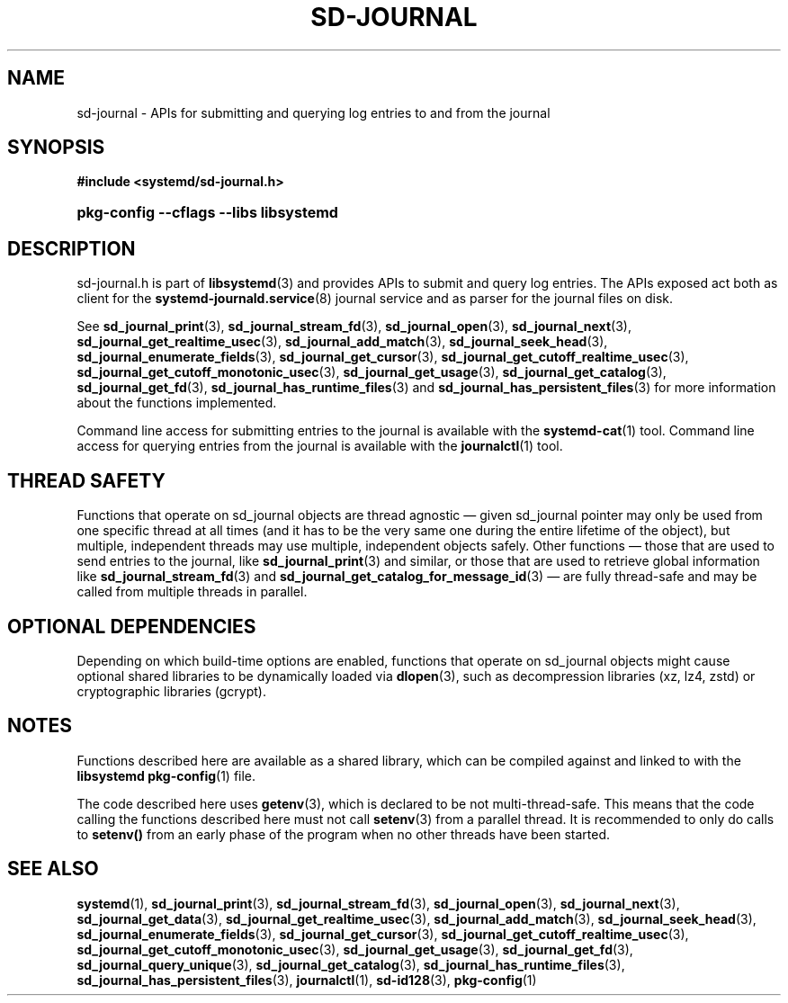 '\" t
.TH "SD\-JOURNAL" "3" "" "systemd 256.4" "sd-journal"
.\" -----------------------------------------------------------------
.\" * Define some portability stuff
.\" -----------------------------------------------------------------
.\" ~~~~~~~~~~~~~~~~~~~~~~~~~~~~~~~~~~~~~~~~~~~~~~~~~~~~~~~~~~~~~~~~~
.\" http://bugs.debian.org/507673
.\" http://lists.gnu.org/archive/html/groff/2009-02/msg00013.html
.\" ~~~~~~~~~~~~~~~~~~~~~~~~~~~~~~~~~~~~~~~~~~~~~~~~~~~~~~~~~~~~~~~~~
.ie \n(.g .ds Aq \(aq
.el       .ds Aq '
.\" -----------------------------------------------------------------
.\" * set default formatting
.\" -----------------------------------------------------------------
.\" disable hyphenation
.nh
.\" disable justification (adjust text to left margin only)
.ad l
.\" -----------------------------------------------------------------
.\" * MAIN CONTENT STARTS HERE *
.\" -----------------------------------------------------------------
.SH "NAME"
sd-journal \- APIs for submitting and querying log entries to and from the journal
.SH "SYNOPSIS"
.sp
.ft B
.nf
#include <systemd/sd\-journal\&.h>
.fi
.ft
.HP \w'\fBpkg\-config\ \-\-cflags\ \-\-libs\ libsystemd\fR\ 'u
\fBpkg\-config \-\-cflags \-\-libs libsystemd\fR
.SH "DESCRIPTION"
.PP
sd\-journal\&.h
is part of
\fBlibsystemd\fR(3)
and provides APIs to submit and query log entries\&. The APIs exposed act both as client for the
\fBsystemd-journald.service\fR(8)
journal service and as parser for the journal files on disk\&.
.PP
See
\fBsd_journal_print\fR(3),
\fBsd_journal_stream_fd\fR(3),
\fBsd_journal_open\fR(3),
\fBsd_journal_next\fR(3),
\fBsd_journal_get_realtime_usec\fR(3),
\fBsd_journal_add_match\fR(3),
\fBsd_journal_seek_head\fR(3),
\fBsd_journal_enumerate_fields\fR(3),
\fBsd_journal_get_cursor\fR(3),
\fBsd_journal_get_cutoff_realtime_usec\fR(3),
\fBsd_journal_get_cutoff_monotonic_usec\fR(3),
\fBsd_journal_get_usage\fR(3),
\fBsd_journal_get_catalog\fR(3),
\fBsd_journal_get_fd\fR(3),
\fBsd_journal_has_runtime_files\fR(3)
and
\fBsd_journal_has_persistent_files\fR(3)
for more information about the functions implemented\&.
.PP
Command line access for submitting entries to the journal is available with the
\fBsystemd-cat\fR(1)
tool\&. Command line access for querying entries from the journal is available with the
\fBjournalctl\fR(1)
tool\&.
.SH "THREAD SAFETY"
.PP
Functions that operate on
sd_journal
objects are thread agnostic \(em given
sd_journal
pointer may only be used from one specific thread at all times (and it has to be the very same one during the entire lifetime of the object), but multiple, independent threads may use multiple, independent objects safely\&. Other functions \(em those that are used to send entries to the journal, like
\fBsd_journal_print\fR(3)
and similar, or those that are used to retrieve global information like
\fBsd_journal_stream_fd\fR(3)
and
\fBsd_journal_get_catalog_for_message_id\fR(3)
\(em are fully thread\-safe and may be called from multiple threads in parallel\&.
.SH "OPTIONAL DEPENDENCIES"
.PP
Depending on which build\-time options are enabled, functions that operate on
sd_journal
objects might cause optional shared libraries to be dynamically loaded via
\fBdlopen\fR(3), such as decompression libraries (xz, lz4, zstd) or cryptographic libraries (gcrypt)\&.
.SH "NOTES"
.PP
Functions described here are available as a shared library, which can be compiled against and linked to with the
\fBlibsystemd\fR\ \&\fBpkg-config\fR(1)
file\&.
.PP
The code described here uses
\fBgetenv\fR(3), which is declared to be not multi\-thread\-safe\&. This means that the code calling the functions described here must not call
\fBsetenv\fR(3)
from a parallel thread\&. It is recommended to only do calls to
\fBsetenv()\fR
from an early phase of the program when no other threads have been started\&.
.SH "SEE ALSO"
.PP
\fBsystemd\fR(1), \fBsd_journal_print\fR(3), \fBsd_journal_stream_fd\fR(3), \fBsd_journal_open\fR(3), \fBsd_journal_next\fR(3), \fBsd_journal_get_data\fR(3), \fBsd_journal_get_realtime_usec\fR(3), \fBsd_journal_add_match\fR(3), \fBsd_journal_seek_head\fR(3), \fBsd_journal_enumerate_fields\fR(3), \fBsd_journal_get_cursor\fR(3), \fBsd_journal_get_cutoff_realtime_usec\fR(3), \fBsd_journal_get_cutoff_monotonic_usec\fR(3), \fBsd_journal_get_usage\fR(3), \fBsd_journal_get_fd\fR(3), \fBsd_journal_query_unique\fR(3), \fBsd_journal_get_catalog\fR(3), \fBsd_journal_has_runtime_files\fR(3), \fBsd_journal_has_persistent_files\fR(3), \fBjournalctl\fR(1), \fBsd-id128\fR(3), \fBpkg-config\fR(1)
